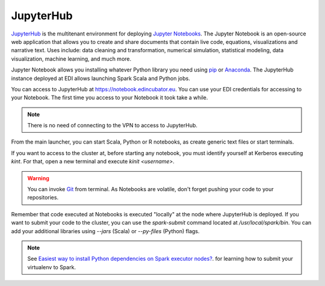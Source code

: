 .. _jupyterhub-section:

JupyterHub
==========

`JupyterHub <http://jupyter.org/hub>`_ is the multitenant environment for
deploying `Jupyter Notebooks <http://jupyter.org/index.html>`_. The Jupyter
Notebook is an open-source web application that allows you to create and
share documents that contain live code, equations, visualizations and narrative
text. Uses include: data cleaning and transformation, numerical simulation,
statistical modeling, data visualization, machine learning, and much more.

Jupyter Notebook allows you installing whatever Python library you need using
`pip <https://pypi.org/project/pip/>`_ or
`Anaconda <https://www.anaconda.com/>`_. The JupyterHub instance deployed at
EDI allows launching Spark Scala and Python jobs.

You can access to JupyterHub at `<https://notebook.edincubator.eu>`_. You can
use your EDI credentials for accessing to your Notebook. The first time you
access to your Notebook it took take a while.

.. note::

  There is no need of connecting to the VPN to access to JupyterHub.


.. image:: img/jupyterhub-login.png

From the main launcher, you can start Scala, Python or R notebooks, as create
generic text files or start terminals.

.. image:: img/jupyterhub-launcher.png

If you want to access to the cluster at, before starting any notebook, you must
identify yourself at Kerberos executing `kint`. For that, open a new terminal
and execute `kinit <username>`.

.. image:: img/jupyterhub-terminal.png

.. warning::

  You can invoke `Git <https://git-scm.com/>`_ from terminal. As Notebooks are
  volatile, don't forget pushing your code to your repositories.

Remember that code executed at Notebooks is executed "locally" at the node
where JupyterHub is deployed. If you want to submit your code to the cluster,
you can use the `spark-submit` command located at `/usr/local/spark/bin`. You
can add your additional libraries using `--jars` (Scala) or `--py-files` (Python)
flags.

.. note::

  See `Easiest way to install Python dependencies on Spark executor nodes? <https://stackoverflow.com/questions/29495435/easiest-way-to-install-python-dependencies-on-spark-executor-nodes/35712779#35712779>`_.
  for learning how to submit your virtualenv to Spark.

